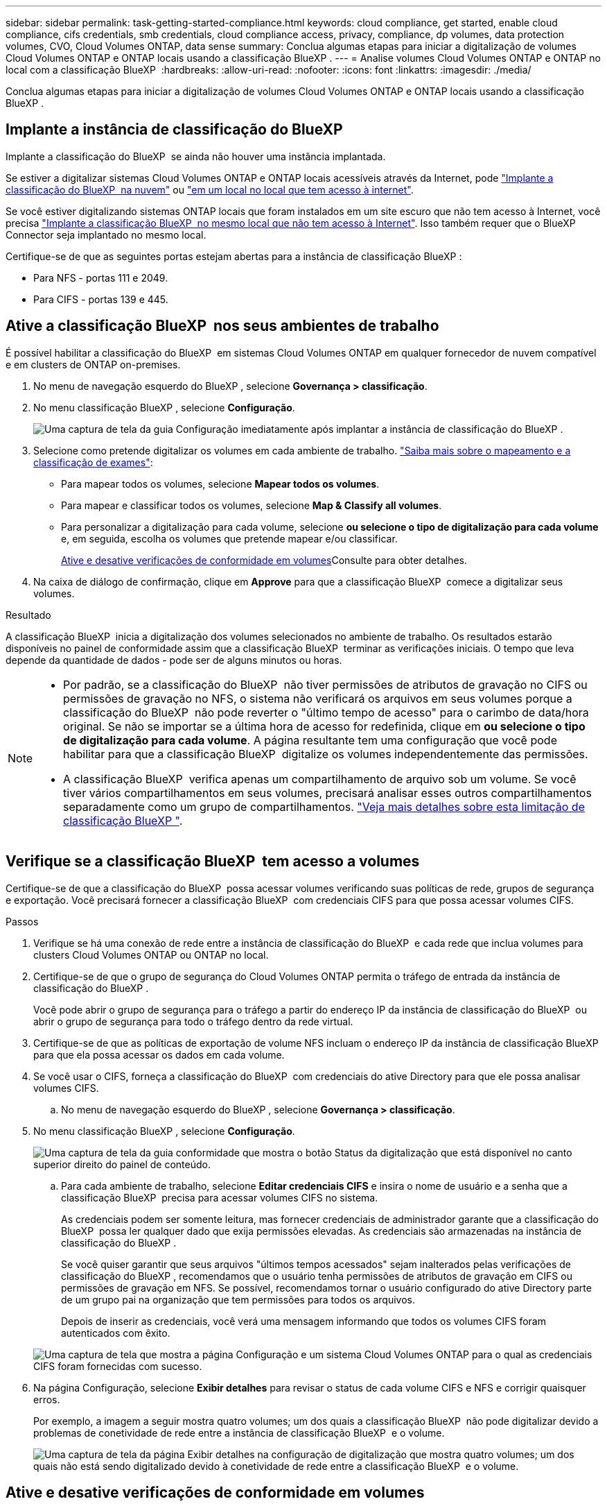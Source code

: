 ---
sidebar: sidebar 
permalink: task-getting-started-compliance.html 
keywords: cloud compliance, get started, enable cloud compliance, cifs credentials, smb credentials, cloud compliance access, privacy, compliance, dp volumes, data protection volumes, CVO, Cloud Volumes ONTAP, data sense 
summary: Conclua algumas etapas para iniciar a digitalização de volumes Cloud Volumes ONTAP e ONTAP locais usando a classificação BlueXP . 
---
= Analise volumes Cloud Volumes ONTAP e ONTAP no local com a classificação BlueXP 
:hardbreaks:
:allow-uri-read: 
:nofooter: 
:icons: font
:linkattrs: 
:imagesdir: ./media/


[role="lead"]
Conclua algumas etapas para iniciar a digitalização de volumes Cloud Volumes ONTAP e ONTAP locais usando a classificação BlueXP .



== Implante a instância de classificação do BlueXP 

Implante a classificação do BlueXP  se ainda não houver uma instância implantada.

Se estiver a digitalizar sistemas Cloud Volumes ONTAP e ONTAP locais acessíveis através da Internet, pode link:task-deploy-cloud-compliance.html["Implante a classificação do BlueXP  na nuvem"^] ou link:task-deploy-compliance-onprem.html["em um local no local que tem acesso à internet"^].

Se você estiver digitalizando sistemas ONTAP locais que foram instalados em um site escuro que não tem acesso à Internet, você precisa link:task-deploy-compliance-dark-site.html["Implante a classificação BlueXP  no mesmo local que não tem acesso à Internet"^]. Isso também requer que o BlueXP  Connector seja implantado no mesmo local.

Certifique-se de que as seguintes portas estejam abertas para a instância de classificação BlueXP :

* Para NFS - portas 111 e 2049.
* Para CIFS - portas 139 e 445.




== Ative a classificação BlueXP  nos seus ambientes de trabalho

É possível habilitar a classificação do BlueXP  em sistemas Cloud Volumes ONTAP em qualquer fornecedor de nuvem compatível e em clusters de ONTAP on-premises.

. No menu de navegação esquerdo do BlueXP , selecione *Governança > classificação*.
. No menu classificação BlueXP , selecione *Configuração*.
+
image:screenshot_cloud_compliance_we_scan_config.png["Uma captura de tela da guia Configuração imediatamente após implantar a instância de classificação do BlueXP ."]

. Selecione como pretende digitalizar os volumes em cada ambiente de trabalho. link:concept-cloud-compliance.html#whats-the-difference-between-mapping-and-classification-scans["Saiba mais sobre o mapeamento e a classificação de exames"]:
+
** Para mapear todos os volumes, selecione *Mapear todos os volumes*.
** Para mapear e classificar todos os volumes, selecione *Map & Classify all volumes*.
** Para personalizar a digitalização para cada volume, selecione *ou selecione o tipo de digitalização para cada volume* e, em seguida, escolha os volumes que pretende mapear e/ou classificar.
+
<<Ative e desative verificações de conformidade em volumes,Ative e desative verificações de conformidade em volumes>>Consulte para obter detalhes.



. Na caixa de diálogo de confirmação, clique em *Approve* para que a classificação BlueXP  comece a digitalizar seus volumes.


.Resultado
A classificação BlueXP  inicia a digitalização dos volumes selecionados no ambiente de trabalho. Os resultados estarão disponíveis no painel de conformidade assim que a classificação BlueXP  terminar as verificações iniciais. O tempo que leva depende da quantidade de dados - pode ser de alguns minutos ou horas.

[NOTE]
====
* Por padrão, se a classificação do BlueXP  não tiver permissões de atributos de gravação no CIFS ou permissões de gravação no NFS, o sistema não verificará os arquivos em seus volumes porque a classificação do BlueXP  não pode reverter o "último tempo de acesso" para o carimbo de data/hora original. Se não se importar se a última hora de acesso for redefinida, clique em *ou selecione o tipo de digitalização para cada volume*. A página resultante tem uma configuração que você pode habilitar para que a classificação BlueXP  digitalize os volumes independentemente das permissões.
* A classificação BlueXP  verifica apenas um compartilhamento de arquivo sob um volume. Se você tiver vários compartilhamentos em seus volumes, precisará analisar esses outros compartilhamentos separadamente como um grupo de compartilhamentos. link:reference-limitations.html#bluexp-classification-scans-only-one-share-under-a-volume["Veja mais detalhes sobre esta limitação de classificação BlueXP "^].


====


== Verifique se a classificação BlueXP  tem acesso a volumes

Certifique-se de que a classificação do BlueXP  possa acessar volumes verificando suas políticas de rede, grupos de segurança e exportação. Você precisará fornecer a classificação BlueXP  com credenciais CIFS para que possa acessar volumes CIFS.

.Passos
. Verifique se há uma conexão de rede entre a instância de classificação do BlueXP  e cada rede que inclua volumes para clusters Cloud Volumes ONTAP ou ONTAP no local.
. Certifique-se de que o grupo de segurança do Cloud Volumes ONTAP permita o tráfego de entrada da instância de classificação do BlueXP .
+
Você pode abrir o grupo de segurança para o tráfego a partir do endereço IP da instância de classificação do BlueXP  ou abrir o grupo de segurança para todo o tráfego dentro da rede virtual.

. Certifique-se de que as políticas de exportação de volume NFS incluam o endereço IP da instância de classificação BlueXP  para que ela possa acessar os dados em cada volume.
. Se você usar o CIFS, forneça a classificação do BlueXP  com credenciais do ative Directory para que ele possa analisar volumes CIFS.
+
.. No menu de navegação esquerdo do BlueXP , selecione *Governança > classificação*.


. No menu classificação BlueXP , selecione *Configuração*.
+
image:screenshot_cifs_credentials_cvo.png["Uma captura de tela da guia conformidade que mostra o botão Status da digitalização que está disponível no canto superior direito do painel de conteúdo."]

+
.. Para cada ambiente de trabalho, selecione *Editar credenciais CIFS* e insira o nome de usuário e a senha que a classificação BlueXP  precisa para acessar volumes CIFS no sistema.
+
As credenciais podem ser somente leitura, mas fornecer credenciais de administrador garante que a classificação do BlueXP  possa ler qualquer dado que exija permissões elevadas. As credenciais são armazenadas na instância de classificação do BlueXP .

+
Se você quiser garantir que seus arquivos "últimos tempos acessados" sejam inalterados pelas verificações de classificação do BlueXP , recomendamos que o usuário tenha permissões de atributos de gravação em CIFS ou permissões de gravação em NFS. Se possível, recomendamos tornar o usuário configurado do ative Directory parte de um grupo pai na organização que tem permissões para todos os arquivos.

+
Depois de inserir as credenciais, você verá uma mensagem informando que todos os volumes CIFS foram autenticados com êxito.

+
image:screenshot_cifs_status.gif["Uma captura de tela que mostra a página Configuração e um sistema Cloud Volumes ONTAP para o qual as credenciais CIFS foram fornecidas com sucesso."]



. Na página Configuração, selecione *Exibir detalhes* para revisar o status de cada volume CIFS e NFS e corrigir quaisquer erros.
+
Por exemplo, a imagem a seguir mostra quatro volumes; um dos quais a classificação BlueXP  não pode digitalizar devido a problemas de conetividade de rede entre a instância de classificação BlueXP  e o volume.

+
image:screenshot_compliance_volume_details.gif["Uma captura de tela da página Exibir detalhes na configuração de digitalização que mostra quatro volumes; um dos quais não está sendo digitalizado devido à conetividade de rede entre a classificação BlueXP  e o volume."]





== Ative e desative verificações de conformidade em volumes

Pode iniciar ou parar exames apenas de mapeamento ou exames de mapeamento e classificação num ambiente de trabalho a qualquer momento a partir da página Configuração. Você também pode mudar de digitalizações somente de mapeamento para digitalizações de mapeamento e classificação, e vice-versa. Recomendamos que você digitalize todos os volumes.

A opção na parte superior da página para *Scan when missing "write attributes" permissions* está desativada por padrão. Isso significa que se a classificação BlueXP  não tiver permissões de atributos de gravação no CIFS ou permissões de gravação no NFS, o sistema não verificará os arquivos porque a classificação BlueXP  não poderá reverter o "último tempo de acesso" para o carimbo de data/hora original. Se você não se importa se a última hora de acesso é redefinida, LIGUE o interrutor e todos os arquivos serão digitalizados independentemente das permissões. link:reference-collected-metadata.html#last-access-time-timestamp["Saiba mais"^].

image:screenshot_volume_compliance_selection.png["Uma captura de tela da página Configuração onde você pode ativar ou desativar a digitalização de volumes individuais."]

.Passos
. No menu classificação BlueXP , selecione *Configuração*.
. Execute um dos seguintes procedimentos:
+
** Para ativar as digitalizações apenas de mapeamento num volume, na área de volume, selecione *Map*. Ou, para ativar em todos os volumes, na área de cabeçalho, selecione *mapa*. Para ativar a digitalização completa num volume, na área de volume, selecione *Map & Classify*. Ou, para ativar em todos os volumes, na área de cabeçalho, selecione *Map & Classify*.
** Para desativar a digitalização em um volume, na área de volume, selecione *Off*. Para desativar a digitalização em todos os volumes, na área de cabeçalho, selecione *Off*.





NOTE: Os novos volumes adicionados ao ambiente de trabalho são automaticamente digitalizados apenas quando você definir a configuração *Map* ou *Map & Classify* na área de cabeçalho. Quando a opção estiver definida como *Personalizado* ou *Desligado* na área de cabeçalho, você precisará ativar o mapeamento e/ou a digitalização completa em cada novo volume adicionado no ambiente de trabalho.



== Analisar volumes de proteção de dados

Por padrão, os volumes de proteção de dados (DP) não são verificados porque não são expostos externamente e a classificação BlueXP  não pode acessá-los. Esses são os volumes de destino para operações do SnapMirror a partir de um sistema ONTAP no local ou de um sistema Cloud Volumes ONTAP.

Inicialmente, a lista de volumes identifica esses volumes como _Type_ *DP* com o _Status_ *Not Scanning* e a _Required Action_ *Enable Access to DP volumes*.

image:screenshot_cloud_compliance_dp_volumes.png["Uma captura de tela mostrando o botão Ativar acesso aos volumes DP que você pode selecionar para digitalizar volumes de proteção de dados."]

.Passos
Se você quiser analisar esses volumes de proteção de dados:

. No menu classificação BlueXP , selecione *Configuração*.
. Clique em *Ativar o acesso aos volumes DP* na parte superior da página.
. Reveja a mensagem de confirmação e selecione *Ativar o acesso aos volumes DP* novamente.
+
** Os volumes inicialmente criados como volumes NFS no sistema ONTAP de origem são ativados.
** Os volumes criados inicialmente como volumes CIFS no sistema ONTAP de origem exigem que você insira credenciais CIFS para verificar esses volumes DP. Se você já inseriu credenciais do ative Directory para que a classificação do BlueXP  possa analisar volumes CIFS, você pode usar essas credenciais ou especificar um conjunto diferente de credenciais de administrador.
+
image:screenshot_compliance_dp_cifs_volumes.png["Uma captura de tela das duas opções para habilitar volumes de proteção de dados CIFS."]



. Ative cada volume DP que pretende digitalizar.


.Resultado
Uma vez ativada, a classificação BlueXP  cria um compartilhamento NFS a partir de cada volume DP que foi ativado para digitalização. As políticas de exportação de compartilhamento só permitem acesso a partir da instância de classificação BlueXP .

Se você não tiver volumes de proteção de dados CIFS quando você ativou inicialmente o acesso a volumes DP e depois adicionar alguns, o botão *Ativar acesso ao CIFS DP* será exibido na parte superior da página Configuração. Clique neste botão e adicione credenciais CIFS para permitir o acesso a esses volumes CIFS DP.


NOTE: As credenciais do active Directory são registradas apenas na VM de storage do primeiro volume CIFS DP, de modo que todos os volumes de DP nesse SVM serão verificados. Quaisquer volumes que residam em outros SVMs não terão as credenciais do ative Directory registradas, portanto, esses volumes DP não serão verificados.
